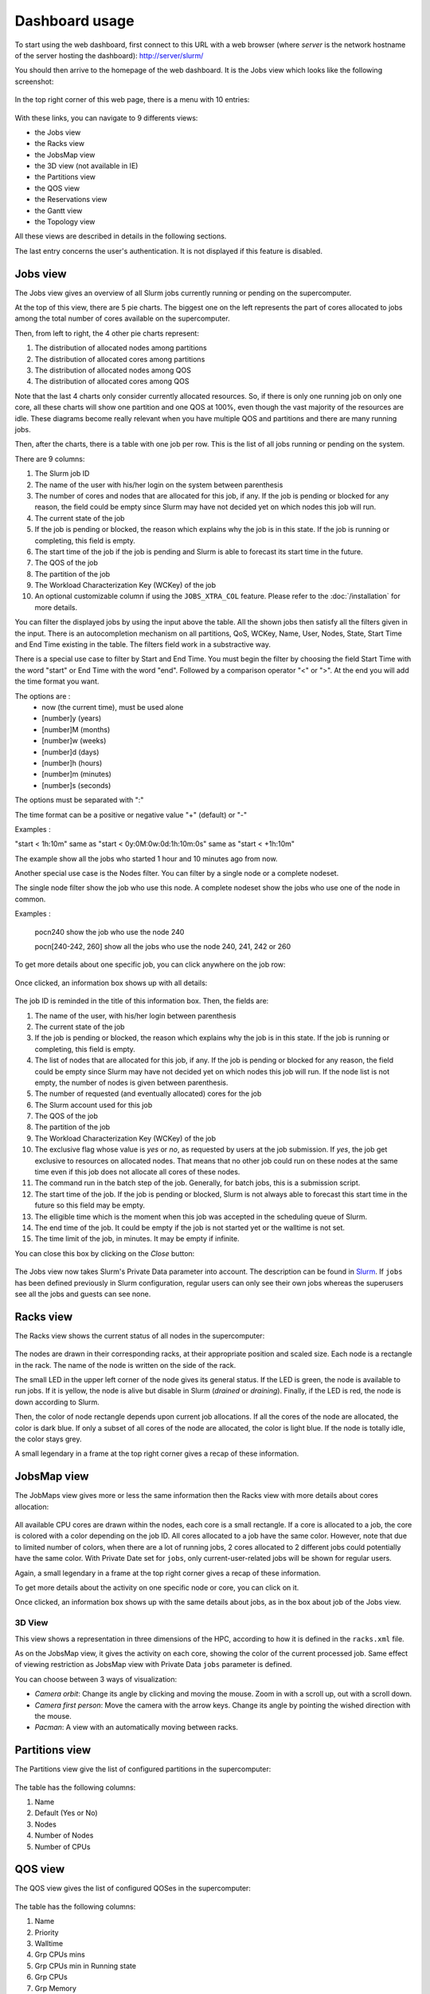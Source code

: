 Dashboard usage
===============

To start using the web dashboard, first connect to this URL with a web browser
(where *server* is the network hostname of the server hosting the dashboard):
http://server/slurm/

You should then arrive to the homepage of the web dashboard. It is the Jobs view
which looks like the following screenshot:

.. figure:: img/screenshot_jobs_view.*

In the top right corner of this web page, there is a menu with 10 entries:

.. figure:: img/screenshot_menu.*

With these links, you can navigate to 9 differents views:

* the Jobs view
* the Racks view
* the JobsMap view
* the 3D view (not available in IE)
* the Partitions view
* the QOS view
* the Reservations view
* the Gantt view
* the Topology view

All these views are described in details in the following sections.

The last entry concerns the user's authentication. It is not displayed if this
feature is disabled.

Jobs view
---------

The Jobs view gives an overview of all Slurm jobs currently running or pending
on the supercomputer.

At the top of this view, there are 5 pie charts. The biggest one on the left
represents the part of cores allocated to jobs among the total number of cores
available on the supercomputer.

Then, from left to right, the 4 other pie charts represent:

#. The distribution of allocated nodes among partitions
#. The distribution of allocated cores among partitions
#. The distribution of allocated nodes among QOS
#. The distribution of allocated cores among QOS

Note that the last 4 charts only consider currently allocated resources. So, if
there is only one running job on only one core, all these charts will show one
partition and one QOS at 100%, even though the vast majority of the resources
are idle. These diagrams become really relevant when you have multiple QOS and
partitions and there are many running jobs.

Then, after the charts, there is a table with one job per row. This is the list
of all jobs running or pending on the system.

There are 9 columns:

#. The Slurm job ID
#. The name of the user with his/her login on the system between parenthesis
#. The number of cores and nodes that are allocated for this job, if any. If the
   job is pending or blocked for any reason, the field could be empty since Slurm
   may have not decided yet on which nodes this job will run.
#. The current state of the job
#. If the job is pending or blocked, the reason which explains why the job is
   in this state. If the job is running or completing, this field is empty.
#. The start time of the job if the job is pending and Slurm is able to forecast
   its start time in the future.
#. The QOS of the job
#. The partition of the job
#. The Workload Characterization Key (WCKey) of the job
#. An optional customizable column if using the ``JOBS_XTRA_COL`` feature.
   Please refer to the :doc:`/installation` for more details.

You can filter the displayed jobs by using the input above the table. All the
shown jobs then satisfy all the filters given in the input. There is an
autocompletion mechanism on all partitions, QoS, WCKey, Name, User, Nodes, State,
Start Time and End Time existing in the table. The filters field work in a
substractive way.

There is a special use case to filter by Start and End Time. You must begin the
filter by choosing the field Start Time with the word "start" or End Time with
the word "end". Followed by a comparison operator "<" or ">". At the end you
will add the time format you want.

The options are :
  - now (the current time), must be used alone
  - [number]y (years)
  - [number]M (months)
  - [number]w (weeks)
  - [number]d (days)
  - [number]h (hours)
  - [number]m (minutes)
  - [number]s (seconds)

The options must be separated with ":"

The time format can be a positive or negative value "+" (default) or "-"

Examples :

"start < 1h:10m" same as "start < 0y:0M:0w:0d:1h:10m:0s" same as
"start < +1h:10m"

The example show all the jobs who started 1 hour and 10 minutes ago from now.

Another special use case is the Nodes filter. You can filter by a single node or a complete nodeset.

The single node filter show the job who use this node. A complete nodeset show the jobs who use
one of the node in common.

Examples :

  pocn240 show the job who use the node 240

  pocn[240-242, 260] show all the jobs who use the node 240, 241, 242 or 260

To get more details about one specific job, you can click anywhere on the job
row:

.. figure:: img/screenshot_job_open_details.*

Once clicked, an information box shows up with all details:

.. figure:: img/screenshot_job_details.*

The job ID is reminded in the title of this information box. Then, the fields
are:

#. The name of the user, with his/her login between parenthesis
#. The current state of the job
#. If the job is pending or blocked, the reason which explains why the job is
   in this state. If the job is running or completing, this field is empty.
#. The list of nodes that are allocated for this job, if any. If the job is
   pending or blocked for any reason, the field could be empty since Slurm may
   have not decided yet on which nodes this job will run. If the node list is
   not empty, the number of nodes is given between parenthesis.
#. The number of requested (and eventually allocated) cores for the job
#. The Slurm account used for this job
#. The QOS of the job
#. The partition of the job
#. The Workload Characterization Key (WCKey) of the job
#. The exclusive flag whose value is *yes* or *no*, as requested by users at the
   job submission. If *yes*, the job get exclusive to resources on allocated
   nodes. That means that no other job could run on these nodes at the same time
   even if this job does not allocate all cores of these nodes.
#. The command run in the batch step of the job. Generally, for batch jobs, this
   is a submission script.
#. The start time of the job. If the job is pending or blocked, Slurm is not
   always able to forecast this start time in the future so this field may be
   empty.
#. The elligible time which is the moment when this job was accepted in the
   scheduling queue of Slurm.
#. The end time of the job. It could be empty if the job is not started yet or
   the walltime is not set.
#. The time limit of the job, in minutes. It may be empty if infinite.

You can close this box by clicking on the *Close* button:

.. figure:: img/screenshot_job_close_details.*

The Jobs view now takes Slurm's Private Data parameter into account. The
description can be found in `Slurm <https://slurm.schedmd.com/slurm.conf.html>`_.
If ``jobs`` has been defined previously in Slurm configuration, regular users
can only see their own jobs whereas the superusers see all the jobs and guests
can see none.

Racks view
----------

The Racks view shows the current status of all nodes in the supercomputer:

.. figure:: img/screenshot_racks_view.*

The nodes are drawn in their corresponding racks, at their appropriate position
and scaled size. Each node is a rectangle in the rack. The name of the node is
written on the side of the rack.

The small LED in the upper left corner of the node gives its general status. If
the LED is green, the node is available to run jobs. If it is yellow, the node
is alive but disable in Slurm (*drained* or *draining*). Finally, if the LED is
red, the node is down according to Slurm.

Then, the color of node rectangle depends upon current job allocations. If all
the cores of the node are allocated, the color is dark blue. If only a subset
of all cores of the node are allocated, the color is light blue. If the node is
totally idle, the color stays grey.

A small legendary in a frame at the top right corner gives a recap of these
information.

JobsMap view
------------

The JobMaps view gives more or less the same information then the Racks view
with more details about cores allocation:

.. figure:: img/screenshot_jobsmap_view.*

All available CPU cores are drawn within the nodes, each core is a small
rectangle. If a core is allocated to a job, the core is colored with a color
depending on the job ID. All cores allocated to a job have the same color.
However, note that due to limited number of colors, when there are a lot of
running jobs, 2 cores allocated to 2 different jobs could potentially have the
same color. With Private Date set for ``jobs``, only current-user-related jobs
will be shown for regular users.

Again, a small legendary in a frame at the top right corner gives a recap of
these information.

To get more details about the activity on one specific node or core, you can
click on it.

Once clicked, an information box shows up with the same details about jobs, as
in the box about job of the Jobs view.

3D View
_______

This view shows a representation in three dimensions of the HPC, according to
how it is defined in the ``racks.xml`` file.

As on the JobsMap view, it gives the activity on each core, showing the color
of the current processed job. Same effect of viewing restriction as JobsMap
view with Private Data ``jobs`` parameter is defined.

You can choose between 3 ways of visualization:

* *Camera orbit*:
  Change its angle by clicking and moving the mouse. Zoom in with a scroll up,
  out with a scroll down.

* *Camera first person*:
  Move the camera with the arrow keys. Change its angle by pointing the wished
  direction with the mouse.

* *Pacman*:
  A view with an automatically moving between racks.


Partitions view
---------------

The Partitions view give the list of configured partitions in the supercomputer:

.. figure:: img/screenshot_partitions.*

The table has the following columns:

#. Name
#. Default (Yes or No)
#. Nodes
#. Number of Nodes
#. Number of CPUs

QOS view
--------

The QOS view gives the list of configured QOSes in the supercomputer:

.. figure:: img/screenshot_qos.*

The table has the following columns:

#. Name
#. Priority
#. Walltime
#. Grp CPUs mins
#. Grp CPUs min in Running state
#. Grp CPUs
#. Grp Memory
#. Grp Nodes
#. Grp Submitted Jobs
#. Grp Walltime
#. Max CPU mins per Job
#. Max CPU mins for Running jobs
#. Max CPUs per Job
#. Max CPUs per User
#. Max Jobs per User
#. Max Nodes per Job
#. Max Nodes per User
#. Max Submitted Jobs per User
#. Preemption Mode
#. Preemption Grace Time

Empty columns are hidden.

Reservations view
-----------------

The Reservations view gives an overview of current and future reservations set
on the supercomputer:

.. figure:: img/screenshot_resv_view.*

The table is composed of one row per reservation and 5 columns:

#. The reservation name
#. The list of users allowed to submit jobs in this reservation
#. The list of nodes allocated to this reservation
#. The start time of this reservation
#. The end time of this reservation

This view, like Jobs View, can be applied with Slurm's Private Data as well.
If ``reservations`` has been defined previously in
`Slurm <https://slurm.schedmd.com/slurm.conf.html>`_ configuration, regular
users are prevented from viewing others' reservations. Only admins are
allowed to consult all the reservations.

Gantt view
----------

The Gantt view aims to show jobs running, completed or pending, divided up
according to either nodes or qos. These jobs are represented according to an
horizontal axis of time. Running jobs are drawn in blue, completed ones in
yellow, and pending ones in green. By clicking on a job you can display its
informations in a modal.

.. figure:: img/screenshot_ganntt_view_nodes.*

.. figure:: img/screenshot_ganntt_view_qos.*

Only jobs of current user will be evaluated for regular users if ``jobs``
has been defined in Private Data configuration.

Topology view
-------------

The Topology view shows the organization of slurm nodes according to how it is
defined in the configuration file ```topology.conf``` from Slurm. This
representation use a force graph. Nodes are grouped by nodesets. You can click
on a nodeset to see the connected nodes. When you click on a node, a modal is
opened and shows details about the current job running on the selected node.

.. figure:: img/screenshot_topology_view.*
